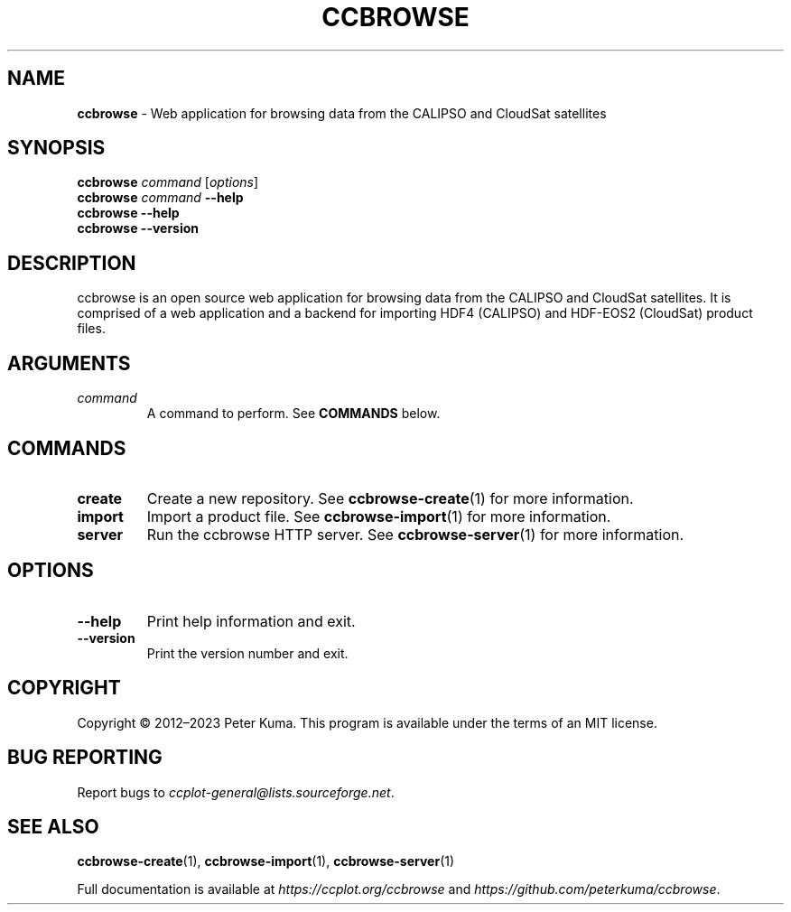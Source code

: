 .\" generated with Ronn-NG/v0.9.1
.\" http://github.com/apjanke/ronn-ng/tree/0.9.1
.TH "CCBROWSE" "1" "March 2023" ""
.SH "NAME"
\fBccbrowse\fR \- Web application for browsing data from the CALIPSO and CloudSat satellites
.SH "SYNOPSIS"
\fBccbrowse\fR \fIcommand\fR [\fIoptions\fR]
.br
\fBccbrowse\fR \fIcommand\fR \fB\-\-help\fR
.br
\fBccbrowse \-\-help\fR
.br
\fBccbrowse \-\-version\fR
.br
.SH "DESCRIPTION"
ccbrowse is an open source web application for browsing data from the CALIPSO and CloudSat satellites\. It is comprised of a web application and a backend for importing HDF4 (CALIPSO) and HDF\-EOS2 (CloudSat) product files\.
.SH "ARGUMENTS"
.TP
\fIcommand\fR
A command to perform\. See \fBCOMMANDS\fR below\.
.SH "COMMANDS"
.TP
\fBcreate\fR
Create a new repository\. See \fBccbrowse\-create\fR(1) for more information\.
.TP
\fBimport\fR
Import a product file\. See \fBccbrowse\-import\fR(1) for more information\.
.TP
\fBserver\fR
Run the ccbrowse HTTP server\. See \fBccbrowse\-server\fR(1) for more information\.
.SH "OPTIONS"
.TP
\fB\-\-help\fR
Print help information and exit\.
.TP
\fB\-\-version\fR
Print the version number and exit\.
.SH "COPYRIGHT"
Copyright \(co 2012–2023 Peter Kuma\. This program is available under the terms of an MIT license\.
.SH "BUG REPORTING"
Report bugs to \fIccplot\-general@lists\.sourceforge\.net\fR\.
.SH "SEE ALSO"
\fBccbrowse\-create\fR(1), \fBccbrowse\-import\fR(1), \fBccbrowse\-server\fR(1)
.P
Full documentation is available at \fIhttps://ccplot\.org/ccbrowse\fR and \fIhttps://github\.com/peterkuma/ccbrowse\fR\.
